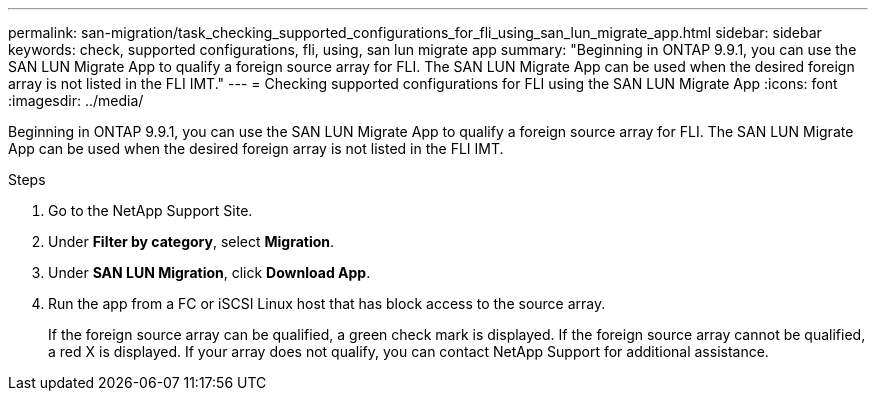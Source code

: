 ---
permalink: san-migration/task_checking_supported_configurations_for_fli_using_san_lun_migrate_app.html
sidebar: sidebar
keywords: check, supported configurations, fli, using, san lun migrate app
summary: "Beginning in ONTAP 9.9.1, you can use the SAN LUN Migrate App to qualify a foreign source array for FLI. The SAN LUN Migrate App can be used when the desired foreign array is not listed in the FLI IMT."
---
= Checking supported configurations for FLI using the SAN LUN Migrate App
:icons: font
:imagesdir: ../media/

[.lead]
Beginning in ONTAP 9.9.1, you can use the SAN LUN Migrate App to qualify a foreign source array for FLI. The SAN LUN Migrate App can be used when the desired foreign array is not listed in the FLI IMT.

.Steps

. Go to the NetApp Support Site.
. Under *Filter by category*, select *Migration*.
. Under *SAN LUN Migration*, click *Download App*.
. Run the app from a FC or iSCSI Linux host that has block access to the source array.
+
If the foreign source array can be qualified, a green check mark is displayed. If the foreign source array cannot be qualified, a red X is displayed. If your array does not qualify, you can contact NetApp Support for additional assistance.
